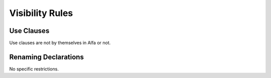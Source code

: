 Visibility Rules
================

Use Clauses 
-----------

Use clauses are not by themselves in Alfa or not.

Renaming Declarations
---------------------

No specific restrictions.
